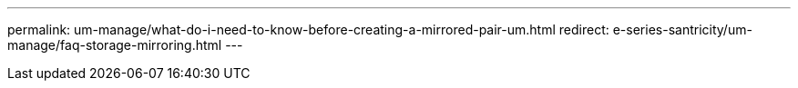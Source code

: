 ---
permalink: um-manage/what-do-i-need-to-know-before-creating-a-mirrored-pair-um.html
redirect: e-series-santricity/um-manage/faq-storage-mirroring.html
---
